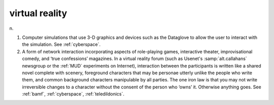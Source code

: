 .. _virtual-reality:

============================================================
virtual reality
============================================================

n\.

1.
   Computer simulations that use 3-D graphics and devices such as the Dataglove to allow the user to interact with the simulation.
   See :ref:`cyberspace`\.

2.
   A form of network interaction incorporating aspects of role-playing games, interactive theater, improvisational comedy, and ‘true confessions’ magazines.
   In a virtual reality forum (such as Usenet's :samp:`alt.callahans` newsgroup or the :ref:`MUD` experiments on Internet), interaction between the participants is written like a shared novel complete with scenery, foreground characters that may be personae utterly unlike the people who write them, and common background characters manipulable by all parties.
   The one iron law is that you may not write irreversible changes to a character without the consent of the person who ‘owns’ it.
   Otherwise anything goes.
   See :ref:`bamf`\, :ref:`cyberspace`\, :ref:`teledildonics`\.

